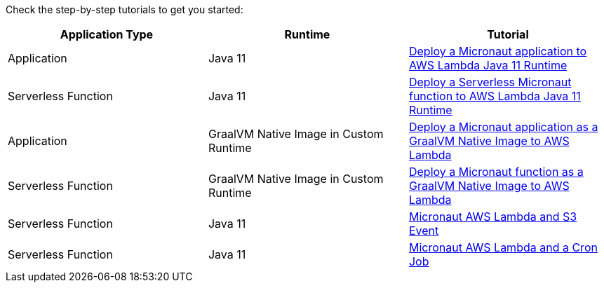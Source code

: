 Check the step-by-step tutorials to get you started:

[%header,cols=3*]
|===
| Application Type
| Runtime
| Tutorial
| Application
| Java 11
| https://guides.micronaut.io/latest/mn-application-aws-lambda-java11.html[Deploy a Micronaut application to AWS Lambda Java 11 Runtime]
| Serverless Function
| Java 11
| https://guides.micronaut.io/latest/mn-serverless-function-aws-lambda.html[Deploy a Serverless Micronaut function to AWS Lambda Java 11 Runtime]
| Application
| GraalVM Native Image in Custom Runtime
| https://guides.micronaut.io/latest/mn-application-aws-lambda-graalvm.html[Deploy a Micronaut application as a GraalVM Native Image to AWS Lambda]
| Serverless Function
| GraalVM Native Image in Custom Runtime
| https://guides.micronaut.io/latest/mn-serverless-function-aws-lambda-graalvm.html[Deploy a Micronaut function as a GraalVM Native Image to AWS Lambda]
| Serverless Function
| Java 11
| https://guides.micronaut.io/latest/micronaut-aws-lambda-s3-event.html[Micronaut AWS Lambda and S3 Event]
| Serverless Function
| Java 11
| https://guides.micronaut.io/latest/micronaut-aws-lambda-eventbridge-event.html[Micronaut AWS Lambda and a Cron Job]
|===